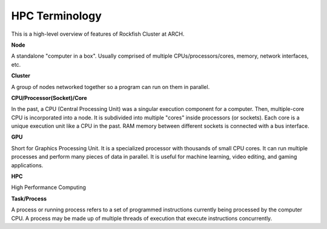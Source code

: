HPC Terminology
###############

This is a high-level overview of features of Rockfish Cluster at ARCH.

**Node**

A standalone "computer in a box". Usually comprised of multiple CPUs/processors/cores, memory, network interfaces, etc.

**Cluster**

A group of nodes networked together so a program can run on them in parallel.

**CPU/Processor(Socket)/Core**

In the past, a CPU (Central Processing Unit) was a singular execution component for a computer. Then, multiple-core CPU is incorporated into a node. It is subdivided into multiple "cores" inside processors (or sockets). Each core is a unique execution unit like a CPU in the past. RAM memory between different sockets is connected with a bus interface.

.. image:: images/picture1.png
  :width: 800
  :alt: Multicore CPU (NUMA system)

**GPU**

Short for Graphics Processing Unit. It is a specialized processor with thousands of small CPU cores. It can run multiple processes and perform many pieces of data in parallel. It is useful for machine learning, video editing, and gaming applications.

**HPC**

High Performance Computing

**Task/Process**

A process or running process refers to a set of programmed instructions currently being processed by the computer CPU. A process may be made up of multiple threads of execution that execute instructions concurrently.
